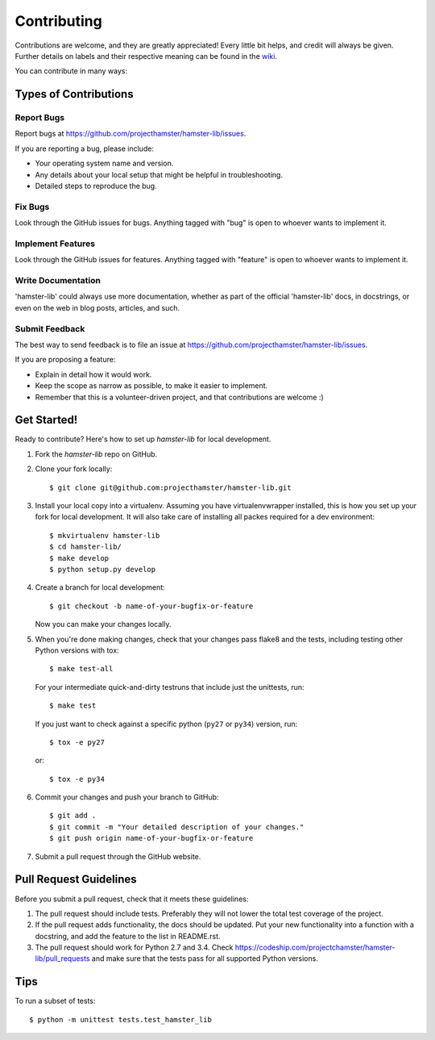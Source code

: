 ============
Contributing
============

Contributions are welcome, and they are greatly appreciated! Every
little bit helps, and credit will always be given.
Further details on labels and their respective meaning can be found in the
`wiki <https://github.com/projecthamster/hamster-lib/wiki/Labels,-and-how-to-use-them>`_.

You can contribute in many ways:

Types of Contributions
----------------------

Report Bugs
~~~~~~~~~~~

Report bugs at https://github.com/projecthamster/hamster-lib/issues.

If you are reporting a bug, please include:

* Your operating system name and version.
* Any details about your local setup that might be helpful in troubleshooting.
* Detailed steps to reproduce the bug.

Fix Bugs
~~~~~~~~

Look through the GitHub issues for bugs. Anything tagged with "bug"
is open to whoever wants to implement it.

Implement Features
~~~~~~~~~~~~~~~~~~

Look through the GitHub issues for features. Anything tagged with "feature"
is open to whoever wants to implement it.

Write Documentation
~~~~~~~~~~~~~~~~~~~

'hamster-lib' could always use more documentation, whether as part of the
official 'hamster-lib' docs, in docstrings, or even on the web in blog posts,
articles, and such.

Submit Feedback
~~~~~~~~~~~~~~~

The best way to send feedback is to file an issue at https://github.com/projecthamster/hamster-lib/issues.

If you are proposing a feature:

* Explain in detail how it would work.
* Keep the scope as narrow as possible, to make it easier to implement.
* Remember that this is a volunteer-driven project, and that contributions
  are welcome :)

Get Started!
------------

Ready to contribute? Here's how to set up `hamster-lib` for local development.

1. Fork the `hamster-lib` repo on GitHub.
2. Clone your fork locally::

    $ git clone git@github.com:projecthamster/hamster-lib.git

3. Install your local copy into a virtualenv. Assuming you have virtualenvwrapper installed,
   this is how you set up your fork for local development. It will also take care of
   installing all packes required for a dev environment::

    $ mkvirtualenv hamster-lib
    $ cd hamster-lib/
    $ make develop
    $ python setup.py develop

4. Create a branch for local development::

    $ git checkout -b name-of-your-bugfix-or-feature

   Now you can make your changes locally.

5. When you're done making changes, check that your changes pass flake8 and the tests,
   including testing other Python versions with tox::

    $ make test-all

   For your intermediate quick-and-dirty testruns that include just the unittests, run::

     $ make test

   If you just want to check against a specific python (``py27`` or ``py34``) version, run::

     $ tox -e py27

   or::

     $ tox -e py34


6. Commit your changes and push your branch to GitHub::

    $ git add .
    $ git commit -m "Your detailed description of your changes."
    $ git push origin name-of-your-bugfix-or-feature

7. Submit a pull request through the GitHub website.

Pull Request Guidelines
-----------------------

Before you submit a pull request, check that it meets these guidelines:

1. The pull request should include tests. Preferably they will not lower the total
   test coverage of the project.
2. If the pull request adds functionality, the docs should be updated. Put
   your new functionality into a function with a docstring, and add the
   feature to the list in README.rst.
3. The pull request should work for Python 2.7 and 3.4. Check
   https://codeship.com/projectchamster/hamster-lib/pull_requests
   and make sure that the tests pass for all supported Python versions.

Tips
----

To run a subset of tests::

    $ python -m unittest tests.test_hamster_lib
